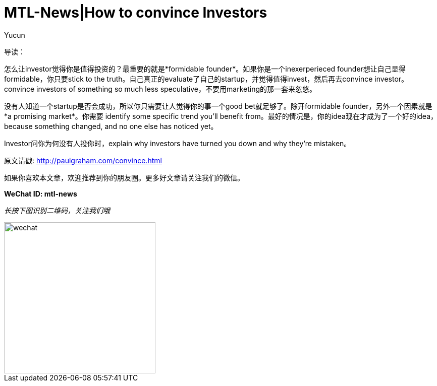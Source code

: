 = MTL-News|How to convince Investors
:hp-alt-title: how to convince investors
:published_at: 2015-08-18
:hp-tags: investor, founder
:author: Yucun


导读：

怎么让investor觉得你是值得投资的？最重要的就是*formidable founder*。如果你是一个inexerperieced founder想让自己显得formidable，你只要stick to the truth。自己真正的evaluate了自己的startup，并觉得值得invest，然后再去convince investor。convince investors of something so much less speculative，不要用marketing的那一套来忽悠。

没有人知道一个startup是否会成功，所以你只需要让人觉得你的事一个good bet就足够了。除开formidable founder，另外一个因素就是*a promising market*。你需要 identify some specific trend you'll benefit from。最好的情况是，你的idea现在才成为了一个好的idea，because something changed, and no one else has noticed yet。

Investor问你为何没有人投你时，explain why investors have turned you down and why they're mistaken。


原文请戳: http://paulgraham.com/convince.html

如果你喜欢本文章，欢迎推荐到你的朋友圈。更多好文章请关注我们的微信。

*WeChat ID: mtl-news*

_长按下图识别二维码，关注我们哦_

image::wechat.jpg[height="300px" width="300px"]
